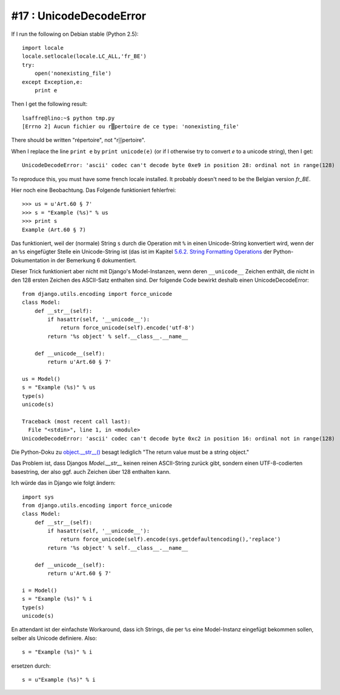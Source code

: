 #17 : UnicodeDecodeError
========================

If I run the following on Debian stable (Python 2.5)::

    import locale
    locale.setlocale(locale.LC_ALL,'fr_BE')
    try:
        open('nonexisting_file')
    except Exception,e:
        print e
        
Then I get the following result::

    lsaffre@lino:~$ python tmp.py
    [Errno 2] Aucun fichier ou r▒pertoire de ce type: 'nonexisting_file'

There should be written "répertoire", not "r▒pertoire". 

When I replace the line ``print e`` by ``print unicode(e)`` 
(or if I otherwise try to convert `e` to a unicode string), 
then I get::

  UnicodeDecodeError: 'ascii' codec can't decode byte 0xe9 in position 28: ordinal not in range(128)

To reproduce this, you must have some french locale installed. 
It probably doesn't need to be the Belgian version `fr_BE`.


Hier noch eine Beobachtung. Das Folgende funktioniert fehlerfrei::
    
  >>> us = u'Art.60 § 7'
  >>> s = "Example (%s)" % us
  >>> print s
  Example (Art.60 § 7)


Das funktioniert, weil der (normale) String ``s`` durch 
die Operation mit ``%`` in einen Unicode-String 
konvertiert wird, wenn der an ``%s`` eingefügter Stelle 
ein Unicode-String ist (das ist im Kapitel 
`5.6.2. String Formatting Operations 
<http://docs.python.org/library/stdtypes.html#string-formatting-operations>`_
der Python-Dokumentation in der Bemerkung 6 dokumentiert.

Dieser Trick funktioniert aber nicht mit Django's Model-Instanzen, 
wenn deren ``__unicode__`` Zeichen enthält, die nicht in den 128 ersten Zeichen 
des ASCII-Satz enthalten sind. Der folgende Code bewirkt deshalb 
einen UnicodeDecodeError::

    from django.utils.encoding import force_unicode
    class Model:
        def __str__(self):
            if hasattr(self, '__unicode__'):
                return force_unicode(self).encode('utf-8')
            return '%s object' % self.__class__.__name__
            
        def __unicode__(self):
            return u'Art.60 § 7'

    us = Model()
    s = "Example (%s)" % us
    type(s)
    unicode(s)
    
    Traceback (most recent call last):
      File "<stdin>", line 1, in <module>
    UnicodeDecodeError: 'ascii' codec can't decode byte 0xc2 in position 16: ordinal not in range(128)    

Die Python-Doku zu 
`object.__str__() <http://docs.python.org/reference/datamodel.html?highlight=__str__#object.__str__>`_ 
besagt lediglich "The return value must be a string object."

Das Problem ist, dass Djangos `Model.__str__` keinen reinen ASCII-String zurück gibt, 
sondern einen UTF-8-codierten basestring, der also ggf. auch Zeichen über 128 
enthalten kann.

Ich würde das in Django wie folgt ändern::

  import sys
  from django.utils.encoding import force_unicode
  class Model:
      def __str__(self):
          if hasattr(self, '__unicode__'):
              return force_unicode(self).encode(sys.getdefaultencoding(),'replace')
          return '%s object' % self.__class__.__name__
          
      def __unicode__(self):
          return u'Art.60 § 7'

  i = Model()
  s = "Example (%s)" % i
  type(s)
  unicode(s)

En attendant ist der einfachste Workaround, dass ich Strings, die per ``%s`` 
eine Model-Instanz eingefügt bekommen sollen, selber als Unicode definiere. 
Also::

  s = "Example (%s)" % i
  
ersetzen durch::

  s = u"Example (%s)" % i

